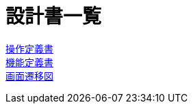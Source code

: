 = 設計書一覧

link:./controller.adoc[操作定義書] +
link:./function.adoc[機能定義書] +
link:./screen-transition.adoc[画面遷移図] +